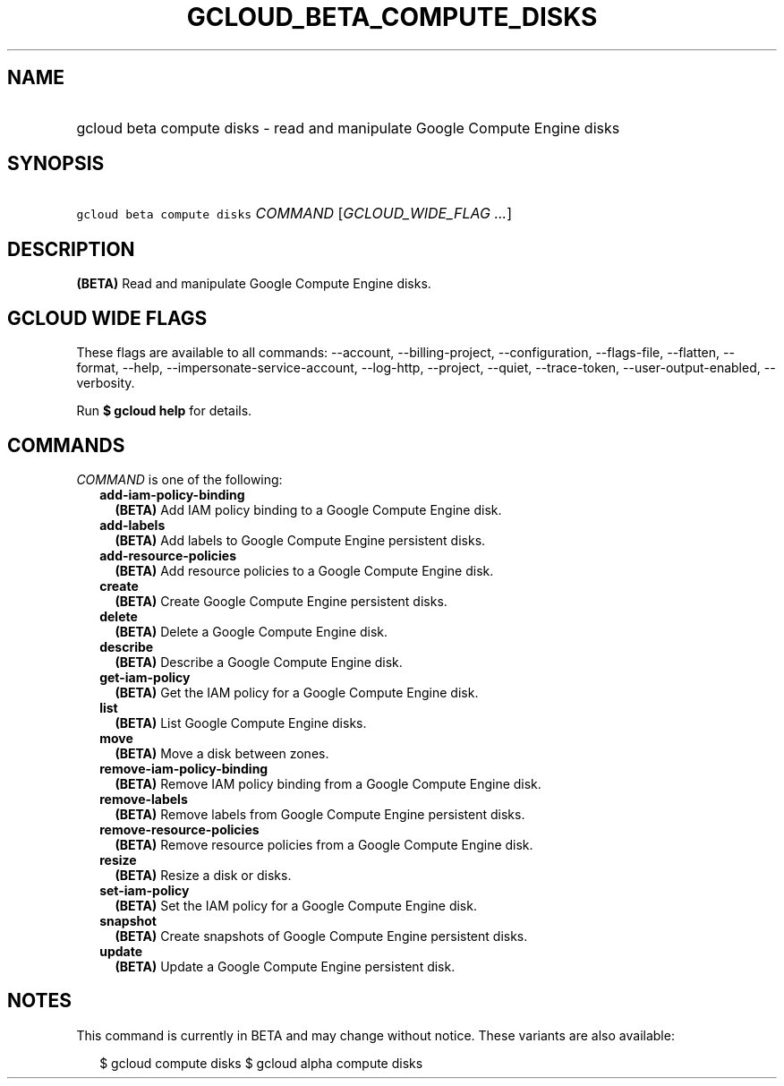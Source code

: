 
.TH "GCLOUD_BETA_COMPUTE_DISKS" 1



.SH "NAME"
.HP
gcloud beta compute disks \- read and manipulate Google Compute Engine disks



.SH "SYNOPSIS"
.HP
\f5gcloud beta compute disks\fR \fICOMMAND\fR [\fIGCLOUD_WIDE_FLAG\ ...\fR]



.SH "DESCRIPTION"

\fB(BETA)\fR Read and manipulate Google Compute Engine disks.



.SH "GCLOUD WIDE FLAGS"

These flags are available to all commands: \-\-account, \-\-billing\-project,
\-\-configuration, \-\-flags\-file, \-\-flatten, \-\-format, \-\-help,
\-\-impersonate\-service\-account, \-\-log\-http, \-\-project, \-\-quiet,
\-\-trace\-token, \-\-user\-output\-enabled, \-\-verbosity.

Run \fB$ gcloud help\fR for details.



.SH "COMMANDS"

\f5\fICOMMAND\fR\fR is one of the following:

.RS 2m
.TP 2m
\fBadd\-iam\-policy\-binding\fR
\fB(BETA)\fR Add IAM policy binding to a Google Compute Engine disk.

.TP 2m
\fBadd\-labels\fR
\fB(BETA)\fR Add labels to Google Compute Engine persistent disks.

.TP 2m
\fBadd\-resource\-policies\fR
\fB(BETA)\fR Add resource policies to a Google Compute Engine disk.

.TP 2m
\fBcreate\fR
\fB(BETA)\fR Create Google Compute Engine persistent disks.

.TP 2m
\fBdelete\fR
\fB(BETA)\fR Delete a Google Compute Engine disk.

.TP 2m
\fBdescribe\fR
\fB(BETA)\fR Describe a Google Compute Engine disk.

.TP 2m
\fBget\-iam\-policy\fR
\fB(BETA)\fR Get the IAM policy for a Google Compute Engine disk.

.TP 2m
\fBlist\fR
\fB(BETA)\fR List Google Compute Engine disks.

.TP 2m
\fBmove\fR
\fB(BETA)\fR Move a disk between zones.

.TP 2m
\fBremove\-iam\-policy\-binding\fR
\fB(BETA)\fR Remove IAM policy binding from a Google Compute Engine disk.

.TP 2m
\fBremove\-labels\fR
\fB(BETA)\fR Remove labels from Google Compute Engine persistent disks.

.TP 2m
\fBremove\-resource\-policies\fR
\fB(BETA)\fR Remove resource policies from a Google Compute Engine disk.

.TP 2m
\fBresize\fR
\fB(BETA)\fR Resize a disk or disks.

.TP 2m
\fBset\-iam\-policy\fR
\fB(BETA)\fR Set the IAM policy for a Google Compute Engine disk.

.TP 2m
\fBsnapshot\fR
\fB(BETA)\fR Create snapshots of Google Compute Engine persistent disks.

.TP 2m
\fBupdate\fR
\fB(BETA)\fR Update a Google Compute Engine persistent disk.


.RE
.sp

.SH "NOTES"

This command is currently in BETA and may change without notice. These variants
are also available:

.RS 2m
$ gcloud compute disks
$ gcloud alpha compute disks
.RE

